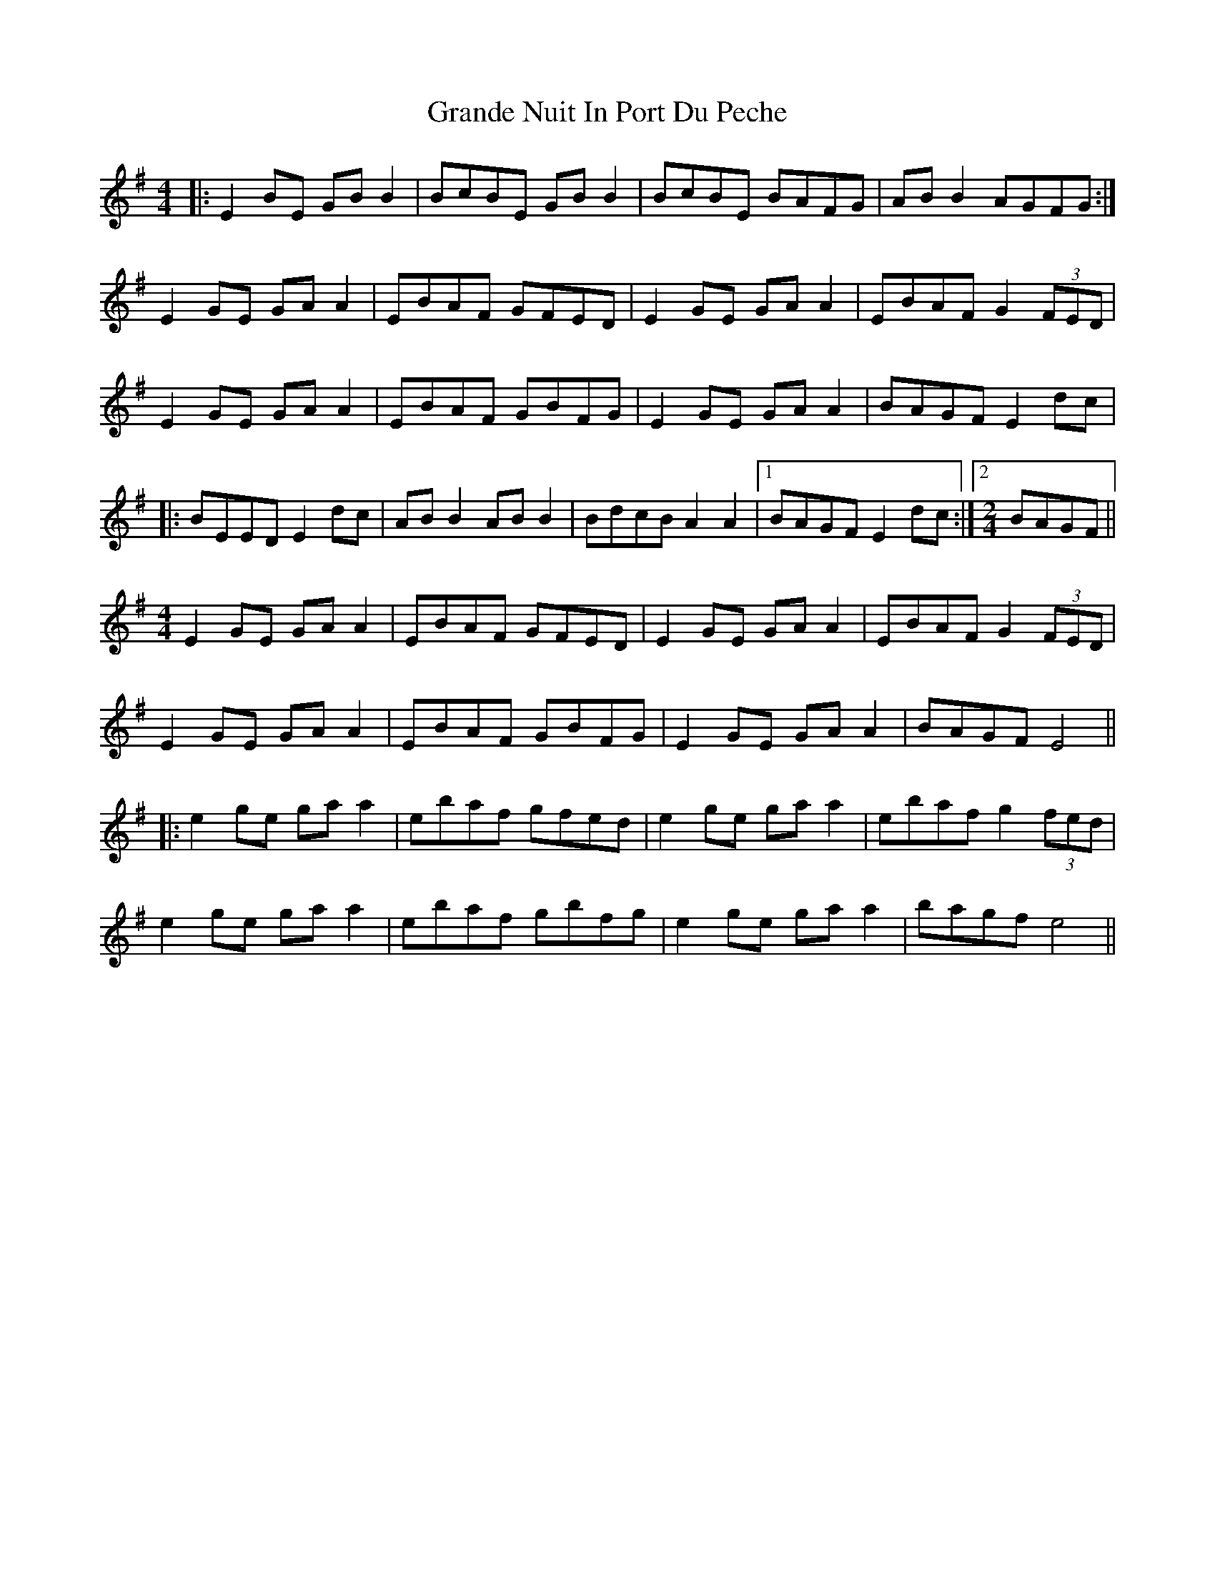 X: 15921
T: Grande Nuit In Port Du Peche
R: reel
M: 4/4
K: Eminor
|:E2BE GBB2|BcBE GBB2|BcBE BAFG|ABB2AGFG:|
E2GE GAA2|EBAF GFED|E2GE GAA2|EBAFG2 (3FED|
E2GE GAA2|EBAF GBFG|E2GE GAA2|BAGFE2 dc|
|:BEEDE2 dc|ABB2 ABB2|BdcBA2A2|1 BAGFE2 dc:|2 [M:2/4] BAGF||
[M:4/4] E2GE GAA2|EBAF GFED|E2GE GAA2|EBAFG2 (3FED|
E2GE GAA2|EBAF GBFG|E2GE GAA2|BAGFE4||
|:e2 ge ga a2|ebaf gfed|e2 ge ga a2|ebaf g2 (3fed|
e2 ge ga a2|ebaf gbfg|e2 ge ga a2|bagf e4||

